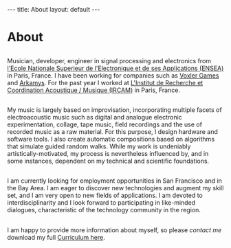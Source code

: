 #+STARTUP: showall indent
#+STARTUP: hidestars
#+OPTIONS: toc:nil
#+BEGIN_HTML
---
title: About
layout: default
---
#+END_HTML
   

* About 
** 
   Musician, developer, engineer in signal processing and electronics 
   from [[http://www.ensea.fr][l'Ecole Nationale Superieur de l'Electronique et de ses Applications (ENSEA)]] 
   in Paris, France. I have been working for companies such as  [[http://www.voxler.fr/][Voxler Games]] and [[http://www.arkamys.com/home.php][Arkamys]]. 
   For the past year I worked at [[http://www.ircam.fr/"][L'Institut de Recherche et Coordination Acoustique / Musique (IRCAM)]] 
   in Paris, France.	   

** 
   My music is largely based on improvisation, incorporating multiple facets of electroacoustic
   music such as digital and analogue electronic experimentation, collage, tape music, field 
   recordings and the use of recorded music as a raw material. For this purpose, I design 
   hardware and software tools. I also create automatic compositions based on algorithms that 
   simulate guided random walks. While my work is undeniably artistically-motivated, my process 
   is nevertheless influenced by, and in some instances, dependent on my 
   technical and scientific foundations.
** 
   I am currently looking for employment opportunities in San Francisco and in the Bay Area. 
   I am eager to discover new technologies and augment my skill set, and I am very open to new 
   fields of applications. I am devoted to interdisciplinarity and I look forward to participating 
   in like-minded dialogues, characteristic of the technology community in the region.  
** 
   I am happy to provide more information about myself, 
   so please [[fabien.cesari@magnizdat.org][contact me]] download my full [[file:docs/FabienCesari_CV.pdf][Curriculum here]].

   
